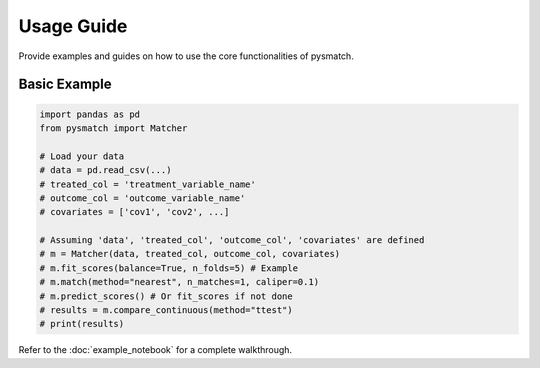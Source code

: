 .. _usage:

Usage Guide
===========

Provide examples and guides on how to use the core functionalities of pysmatch.

Basic Example
-------------

.. code-block:: python

   import pandas as pd
   from pysmatch import Matcher

   # Load your data
   # data = pd.read_csv(...)
   # treated_col = 'treatment_variable_name'
   # outcome_col = 'outcome_variable_name'
   # covariates = ['cov1', 'cov2', ...]

   # Assuming 'data', 'treated_col', 'outcome_col', 'covariates' are defined
   # m = Matcher(data, treated_col, outcome_col, covariates)
   # m.fit_scores(balance=True, n_folds=5) # Example
   # m.match(method="nearest", n_matches=1, caliper=0.1)
   # m.predict_scores() # Or fit_scores if not done
   # results = m.compare_continuous(method="ttest")
   # print(results)


Refer to the :doc:`example_notebook` for a complete walkthrough.